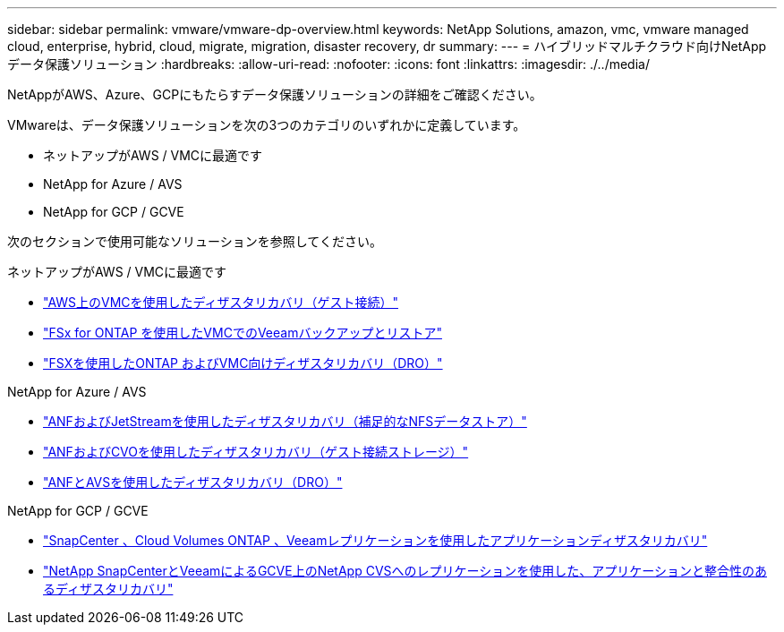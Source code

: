 ---
sidebar: sidebar 
permalink: vmware/vmware-dp-overview.html 
keywords: NetApp Solutions, amazon, vmc, vmware managed cloud, enterprise, hybrid, cloud, migrate, migration, disaster recovery, dr 
summary:  
---
= ハイブリッドマルチクラウド向けNetAppデータ保護ソリューション
:hardbreaks:
:allow-uri-read: 
:nofooter: 
:icons: font
:linkattrs: 
:imagesdir: ./../media/


[role="lead"]
NetAppがAWS、Azure、GCPにもたらすデータ保護ソリューションの詳細をご確認ください。

VMwareは、データ保護ソリューションを次の3つのカテゴリのいずれかに定義しています。

* ネットアップがAWS / VMCに最適です
* NetApp for Azure / AVS
* NetApp for GCP / GCVE


次のセクションで使用可能なソリューションを参照してください。

[role="tabbed-block"]
====
.ネットアップがAWS / VMCに最適です
--
* link:../ehc/aws-guest-dr-solution-overview.html["AWS上のVMCを使用したディザスタリカバリ（ゲスト接続）"]
* link:../ehc/aws-vmc-veeam-fsx-solution.html["FSx for ONTAP を使用したVMCでのVeeamバックアップとリストア"]
* link:../ehc/aws-dro-overview.html["FSXを使用したONTAP およびVMC向けディザスタリカバリ（DRO）"]


--
.NetApp for Azure / AVS
--
* link:../ehc/azure-native-dr-jetstream.html["ANFおよびJetStreamを使用したディザスタリカバリ（補足的なNFSデータストア）"]
* link:../ehc/azure-guest-dr-cvo.html["ANFおよびCVOを使用したディザスタリカバリ（ゲスト接続ストレージ）"]
* link:../ehc/azure-dro-overview.html["ANFとAVSを使用したディザスタリカバリ（DRO）"]


--
.NetApp for GCP / GCVE
--
* link:../ehc/gcp-app-dr-sc-cvo-veeam.html["SnapCenter 、Cloud Volumes ONTAP 、Veeamレプリケーションを使用したアプリケーションディザスタリカバリ"]
* link:../ehc/gcp-app-dr-sc-cvs-veeam.html["NetApp SnapCenterとVeeamによるGCVE上のNetApp CVSへのレプリケーションを使用した、アプリケーションと整合性のあるディザスタリカバリ"]


--
====